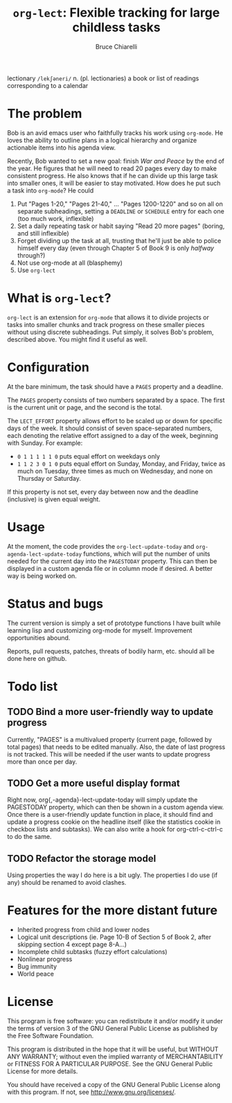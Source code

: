 #+TITLE: =org-lect=: Flexible tracking for large childless tasks
#+AUTHOR: Bruce Chiarelli
#+EMAIL: mano155 (worm-symbol) gmail (dot) com

lectionary =/lekʃəneri/= n. (pl. lectionaries) a book or list of
readings corresponding to a calendar

* The problem
  Bob is an avid emacs user who faithfully tracks his work using
  =org-mode=. He loves the ability to outline plans in a logical
  hierarchy and organize actionable items into his agenda view.

  Recently, Bob wanted to set a new goal: finish /War and Peace/ by the
  end of the year. He figures that he will need to read 20 pages every
  day to make consistent progress. He also knows that if he can divide
  up this large task into smaller ones, it will be easier to stay
  motivated. How does he put such a task into =org-mode=? He could

  1. Put "Pages 1-20," "Pages 21-40," ... "Pages 1200-1220" and so on
     all on separate subheadings, setting a =DEADLINE= or =SCHEDULE= entry
     for each one (too much work, inflexible)
  2. Set a daily repeating task or habit saying "Read 20 more pages"
     (boring, and still inflexible)
  3. Forget dividing up the task at all, trusting that he'll just be
     able to police himself every day (even through Chapter 5 of Book
     9 is only /halfway/ through?)
  4. Not use org-mode at all (blasphemy)
  5. Use =org-lect=

* What is =org-lect=? 
  =org-lect= is an extension for =org-mode= that allows it to divide
  projects or tasks into smaller chunks and track progress on these
  smaller pieces without using discrete subheadings. Put simply, it
  solves Bob's problem, described above. You might find it useful as
  well.

* Configuration
  At the bare minimum, the task should have a =PAGES= property and a deadline.

  The =PAGES= property consists of two numbers separated by a
  space. The first is the current unit or page, and the second is the
  total.

  The =LECT_EFFORT= property allows effort to be scaled up or down for
  specific days of the week. It should consist of seven
  space-separated numbers, each denoting the relative effort assigned
  to a day of the week, beginning with Sunday. For example:

  - =0 1 1 1 1 1 0= puts equal effort on weekdays only
  - =1 1 2 3 0 1 0= puts equal effort on Sunday, Monday, and Friday,
    twice as much on Tuesday, three times as much on Wednesday, and
    none on Thursday or Saturday.

  If this property is not set, every day between now and the deadline
  (inclusive) is given equal weight.

* Usage
  At the moment, the code provides the =org-lect-update-today= and
  =org-agenda-lect-update-today= functions, which will put the number
  of units needed for the current day into the =PAGESTODAY= property.
  This can then be displayed in a custom agenda file or in column mode
  if desired. A better way is being worked on.

* Status and bugs
  The current version is simply a set of prototype functions I have
  built while learning lisp and customizing org-mode for
  myself. Improvement opportunities abound.

  Reports, pull requests, patches, threats of bodily harm, etc. should
  all be done here on github.

* Todo list
  
** TODO Bind a more user-friendly way to update progress
   Currently, "PAGES" is a multivalued property (current page,
   followed by total pages) that needs to be edited manually. Also,
   the date of last progress is not tracked. This will be needed if
   the user wants to update progress more than once per day.

** TODO Get a more useful display format
   Right now, org{,-agenda}-lect-update-today will simply update the
   PAGESTODAY property, which can then be shown in a custom agenda
   view.  Once there is a user-friendly update function in place, it
   should find and update a progress cookie on the headline itself
   (like the statistics cookie in checkbox lists and subtasks). We can
   also write a hook for org-ctrl-c-ctrl-c to do the same.

** TODO Refactor the storage model
   Using properties the way I do here is a bit ugly. The properties I
   do use (if any) should be renamed to avoid clashes.

* Features for the more distant future

  - Inherited progress from child and lower nodes
  - Logical unit descriptions (ie. Page 10-B of Section 5 of Book
    2, after skipping section 4 except page 8-A...)
  - Incomplete child subtasks (fuzzy effort calculations)
  - Nonlinear progress
  - Bug immunity
  - World peace 

* License
    This program is free software: you can redistribute it and/or
    modify it under the terms of version 3 of the GNU General Public
    License as published by the Free Software Foundation.

    This program is distributed in the hope that it will be useful,
    but WITHOUT ANY WARRANTY; without even the implied warranty of
    MERCHANTABILITY or FITNESS FOR A PARTICULAR PURPOSE.  See the
    GNU General Public License for more details.

    You should have received a copy of the GNU General Public License
    along with this program.  If not, see [[http://www.gnu.org/licenses/]].
